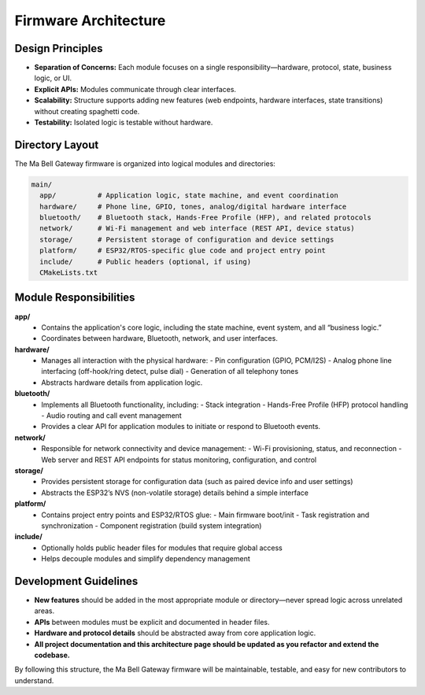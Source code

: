 Firmware Architecture
=====================

Design Principles
-----------------

- **Separation of Concerns:** Each module focuses on a single responsibility—hardware, protocol, state, business logic, or UI.
- **Explicit APIs:** Modules communicate through clear interfaces.
- **Scalability:** Structure supports adding new features (web endpoints, hardware interfaces, state transitions) without creating spaghetti code.
- **Testability:** Isolated logic is testable without hardware.

Directory Layout
----------------

The Ma Bell Gateway firmware is organized into logical modules and directories:

.. code-block:: none

   main/
     app/          # Application logic, state machine, and event coordination
     hardware/     # Phone line, GPIO, tones, analog/digital hardware interface
     bluetooth/    # Bluetooth stack, Hands-Free Profile (HFP), and related protocols
     network/      # Wi-Fi management and web interface (REST API, device status)
     storage/      # Persistent storage of configuration and device settings
     platform/     # ESP32/RTOS-specific glue code and project entry point
     include/      # Public headers (optional, if using)
     CMakeLists.txt

Module Responsibilities
-----------------------

**app/**
  - Contains the application's core logic, including the state machine, event system, and all “business logic.”  
  - Coordinates between hardware, Bluetooth, network, and user interfaces.

**hardware/**
  - Manages all interaction with the physical hardware:  
    - Pin configuration (GPIO, PCM/I2S)
    - Analog phone line interfacing (off-hook/ring detect, pulse dial)
    - Generation of all telephony tones
  - Abstracts hardware details from application logic.

**bluetooth/**
  - Implements all Bluetooth functionality, including:  
    - Stack integration
    - Hands-Free Profile (HFP) protocol handling
    - Audio routing and call event management
  - Provides a clear API for application modules to initiate or respond to Bluetooth events.

**network/**
  - Responsible for network connectivity and device management:
    - Wi-Fi provisioning, status, and reconnection
    - Web server and REST API endpoints for status monitoring, configuration, and control

**storage/**
  - Provides persistent storage for configuration data (such as paired device info and user settings)  
  - Abstracts the ESP32’s NVS (non-volatile storage) details behind a simple interface

**platform/**
  - Contains project entry points and ESP32/RTOS glue:
    - Main firmware boot/init
    - Task registration and synchronization
    - Component registration (build system integration)

**include/**
  - Optionally holds public header files for modules that require global access  
  - Helps decouple modules and simplify dependency management

Development Guidelines
----------------------

- **New features** should be added in the most appropriate module or directory—never spread logic across unrelated areas.
- **APIs** between modules must be explicit and documented in header files.
- **Hardware and protocol details** should be abstracted away from core application logic.
- **All project documentation and this architecture page should be updated as you refactor and extend the codebase.**

By following this structure, the Ma Bell Gateway firmware will be maintainable, testable, and easy for new contributors to understand.

